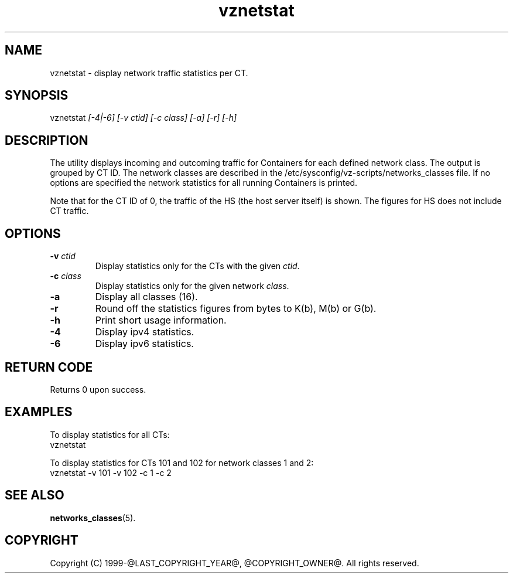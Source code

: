.\" $Id$
.TH vznetstat 8 "October 2009" "@PRODUCT_NAME_LONG@"
.SH NAME
vznetstat \- display network traffic statistics per CT.
.SH SYNOPSIS
vznetstat \fI[-4|-6]\fR \fI[-v ctid]\fR \fI[-c class]\fR \fI[-a]\fR \fI[-r]\fR \fI[-h]\fR
.SH DESCRIPTION
The utility displays incoming and outcoming traffic for Containers for each defined network class. The output is grouped by CT ID. The network classes are described in the /etc/sysconfig/vz-scripts/networks_classes file. If no options are specified the network statistics for all running Containers is printed.
.PP
Note that for the CT ID of 0, the traffic of the HS (the host server
itself) is shown. The figures for HS does not include CT traffic.
.SH OPTIONS
.IP "\fB-v\fR \fIctid\fR"
Display statistics only for the CTs with the given \fIctid\fR.
.IP "\fB-c\fR \fIclass\fR"
Display statistics only for the given network \fIclass\fR.
.IP "\fB-a\fR
Display all classes (16).
.IP "\fB-r\fR
Round off the statistics figures from bytes to K(b), M(b) or G(b).
.IP \fB-h\fR
Print short usage information.
.IP \fB-4\fR
Display ipv4 statistics.
.IP \fB-6\fR
Display ipv6 statistics.
.SH RETURN CODE
Returns 0 upon success.
.SH EXAMPLES
To display statistics for all CTs:
\f(CW
.nh
.nf
    vznetstat
\fR
.hy
.fi
.PP
To display statistics for CTs 101 and 102 for network classes 1 and 2:
\f(CW
.nh
.nf
    vznetstat -v 101 -v 102 -c 1 -c 2
\fR
.hy
.fi
.SH SEE ALSO
.BR networks_classes (5).
.SH COPYRIGHT
Copyright (C) 1999-@LAST_COPYRIGHT_YEAR@, @COPYRIGHT_OWNER@. All rights reserved.

